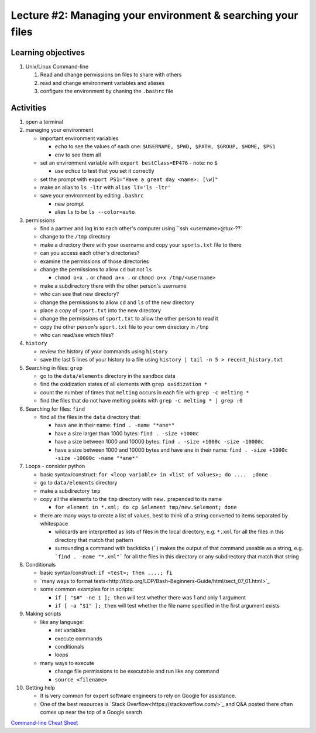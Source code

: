 Lecture #2: Managing your environment & searching your files
=============================================================

Learning objectives
---------------------

#. Unix/Linux Command-line

   #. Read and change permissions on files to share with others

   #. read and change environment variables and aliases

   #. configure the environment by chaning the ``.bashrc`` file


Activities
----------        
      
#. open a terminal

#. managing your environment

   * important environment variables

     * ``echo`` to see the values of each one: ``$USERNAME, $PWD, $PATH, $GROUP, $HOME, $PS1``

     * ``env`` to see them all

   * set an environment variable with ``export bestClass=EP476`` - note: no ``$``

     * use ``echco`` to test that you set it correctly
     
   * set the prompt with ``export PS1="Have a great day <name>: [\w]"``

   * make an alias to ``ls -ltr`` with ``alias lT='ls -ltr'``

   * save your environment by editing ``.bashrc``

     * new prompt

     * alias ``ls`` to be ``ls --color=auto``

#. permissions

   * find a partner and log in to each other's computer using ``ssh <username>@tux-??`

   * change to the ``/tmp`` directory

   * make a directory there with your username and copy your ``sports.txt``
     file to there

   * can you access each other's directories?

   * examine the permissions of those directories

   * change the permissions to allow ``cd`` but not ``ls``

     * ``chmod o+x .`` or ``chmod a+x .`` or ``chmod o+x /tmp/<username>``

   * make a subdirectory there with the other person's username

   * who can see that new directory?

   * change the permissions to allow ``cd`` and ``ls`` of the new directory

   * place a copy of ``sport.txt`` into the new directory

   * change the permissions of ``sport.txt`` to allow the other person to read it

   * copy the other person's ``sport.txt`` file to your own directory in ``/tmp``

   * who can read/see which files?

#. ``history``

   * review the history of your commands using ``history``

   * save the last 5 lines of your history to a file using ``history | tail -n 5 > recent_history.txt``


#. Searching in files: ``grep``

   * go to the ``data/elements`` directory in the sandbox data

   * find the oxidization states of all elements with ``grep oxidization *``

   * count the number of times that ``melting`` occurs in each file with ``grep -c melting *``

   * find the files that do not have melting points with ``grep -c melting * | grep :0``

#. Searching for files: ``find``

   * find all the files in the ``data`` directory that:

     * have ``ane`` in their name: ``find . -name "*ane*"``

     * have a size larger than 1000 bytes: ``find . -size +1000c``

     * have a size between 1000 and 10000 bytes: ``find . -size +1000c -size -10000c``

     * have a size between 1000 and 10000 bytes and have ``ane`` in their name:
       ``find . -size +1000c -size -10000c -name "*ane*"``

#. Loops - consider python

   * basic syntax/construct:  ``for <loop variable> in <list of values>; do ....  ;done``

   * go to ``data/elements`` directory

   * make a subdirectory ``tmp``

   * copy all the elements to the ``tmp`` directory with ``new.`` prepended to its name

     * ``for element in *.xml; do cp $element tmp/new.$element; done``

   * there are many ways to create a list of values, best to think of a string
     converted to items separated by whitespace

     * wildcards are interpretted as lists of files in the local directory,
       e.g. ``*.xml`` for all the files in this directory that match that
       pattern

     * surrounding a command with backticks (`````) makes the output of that
       command useable as a string, e.g. ```find . -name "*.xml"``` for all
       the files in this directory or any subdirectory that match that string

#. Conditionals

   * basic syntax/construct:   ``if <test>; then ....; fi``

   * `many ways to format tests<http://tldp.org/LDP/Bash-Beginners-Guide/html/sect_07_01.html>`_

   * some common examples for in scripts:

     * ``if [ "$#" -ne 1 ]; then`` will test whether there was 1 and only 1 argument

     * ``if [ -a "$1" ]; then`` will test whether the file name specified in the first argument exists

#. Making scripts

   * like any language:

     * set variables

     * execute commands

     * conditionals

     * loops

   * many ways to execute

     * change file permissions to be executable and run like any command

     * ``source <filename>``
     
#. Getting help

   * It is very common for expert software engineers to rely on Google for assistance.

   * One of the best resources is `Stack
     Overflow<https://stackoverflow.com/>`_ and Q&A posted there often comes
     up near the top of a Google search


   
`Command-line Cheat Sheet <http://www.catonmat.net/download/gnu-coreutils-cheat-sheet.pdf>`_

